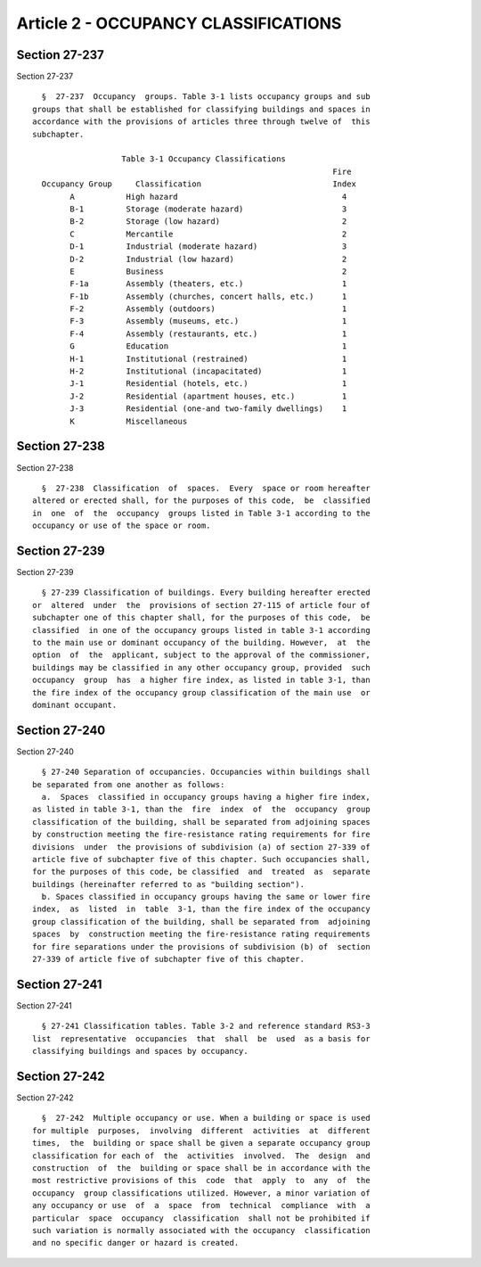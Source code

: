 Article 2 - OCCUPANCY CLASSIFICATIONS
=====================================

Section 27-237
--------------

Section 27-237 ::    
        
     
        §  27-237  Occupancy  groups. Table 3-1 lists occupancy groups and sub
      groups that shall be established for classifying buildings and spaces in
      accordance with the provisions of articles three through twelve of  this
      subchapter.
     
                         Table 3-1 Occupancy Classifications
                                                                      Fire
        Occupancy Group     Classification                            Index
              A           High hazard                                   4
              B-1         Storage (moderate hazard)                     3
              B-2         Storage (low hazard)                          2
              C           Mercantile                                    2
              D-1         Industrial (moderate hazard)                  3
              D-2         Industrial (low hazard)                       2
              E           Business                                      2
              F-1a        Assembly (theaters, etc.)                     1
              F-1b        Assembly (churches, concert halls, etc.)      1
              F-2         Assembly (outdoors)                           1
              F-3         Assembly (museums, etc.)                      1
              F-4         Assembly (restaurants, etc.)                  1
              G           Education                                     1
              H-1         Institutional (restrained)                    1
              H-2         Institutional (incapacitated)                 1
              J-1         Residential (hotels, etc.)                    1
              J-2         Residential (apartment houses, etc.)          1
              J-3         Residential (one-and two-family dwellings)    1
              K           Miscellaneous
    
    
    
    
    
    
    

Section 27-238
--------------

Section 27-238 ::    
        
     
        §  27-238  Classification  of  spaces.  Every  space or room hereafter
      altered or erected shall, for the purposes of this code,  be  classified
      in  one  of  the  occupancy  groups listed in Table 3-1 according to the
      occupancy or use of the space or room.
    
    
    
    
    
    
    

Section 27-239
--------------

Section 27-239 ::    
        
     
        § 27-239 Classification of buildings. Every building hereafter erected
      or  altered  under  the  provisions of section 27-115 of article four of
      subchapter one of this chapter shall, for the purposes of this code,  be
      classified  in one of the occupancy groups listed in table 3-1 according
      to the main use or dominant occupancy of the building. However,  at  the
      option  of  the  applicant, subject to the approval of the commissioner,
      buildings may be classified in any other occupancy group, provided  such
      occupancy  group  has  a higher fire index, as listed in table 3-1, than
      the fire index of the occupancy group classification of the main use  or
      dominant occupant.
    
    
    
    
    
    
    

Section 27-240
--------------

Section 27-240 ::    
        
     
        § 27-240 Separation of occupancies. Occupancies within buildings shall
      be separated from one another as follows:
        a.  Spaces  classified in occupancy groups having a higher fire index,
      as listed in table 3-1, than the  fire  index  of  the  occupancy  group
      classification of the building, shall be separated from adjoining spaces
      by construction meeting the fire-resistance rating requirements for fire
      divisions  under  the provisions of subdivision (a) of section 27-339 of
      article five of subchapter five of this chapter. Such occupancies shall,
      for the purposes of this code, be classified  and  treated  as  separate
      buildings (hereinafter referred to as "building section").
        b. Spaces classified in occupancy groups having the same or lower fire
      index,  as  listed  in  table  3-1, than the fire index of the occupancy
      group classification of the building, shall be separated from  adjoining
      spaces  by  construction meeting the fire-resistance rating requirements
      for fire separations under the provisions of subdivision (b) of  section
      27-339 of article five of subchapter five of this chapter.
    
    
    
    
    
    
    

Section 27-241
--------------

Section 27-241 ::    
        
     
        § 27-241 Classification tables. Table 3-2 and reference standard RS3-3
      list  representative  occupancies  that  shall  be  used  as a basis for
      classifying buildings and spaces by occupancy.
    
    
    
    
    
    
    

Section 27-242
--------------

Section 27-242 ::    
        
     
        §  27-242  Multiple occupancy or use. When a building or space is used
      for multiple  purposes,  involving  different  activities  at  different
      times,  the  building or space shall be given a separate occupancy group
      classification for each of  the  activities  involved.  The  design  and
      construction  of  the  building or space shall be in accordance with the
      most restrictive provisions of this  code  that  apply  to  any  of  the
      occupancy  group classifications utilized. However, a minor variation of
      any occupancy or use  of  a  space  from  technical  compliance  with  a
      particular  space  occupancy  classification  shall not be prohibited if
      such variation is normally associated with the occupancy  classification
      and no specific danger or hazard is created.
    
    
    
    
    
    
    

